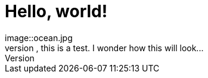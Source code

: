 = Hello, world!
image::ocean.jpg 
Hey, this is a test. I wonder how this will look...

:published_at: 2017-06-30

// See https://hubpress.gitbooks.io/hubpress-knowledgebase/content/ for information about the parameters.
// :hp-image: /covers/cover.png

// :hp-tags: HubPress, Blog, Open_Source,
// :hp-alt-title: My English Title
